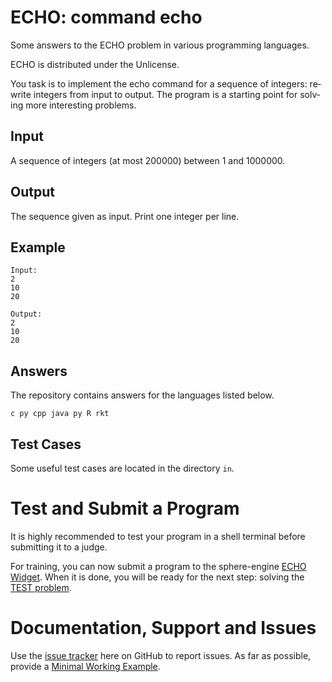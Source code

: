 #+STARTUP: overview hidestars logdone
#+COLUMNS: %38ITEM(Details) %7TODO(To Do) %TAGS(Context) 
#+OPTIONS: tags:t timestamp:t todo:t TeX:t LaTeX:t          
#+OPTIONS: skip:t @:t ::t |:t ^:t f:t
#+LANGUAGE: en
* ECHO: command echo

[[http://unlicense.org/][https://img.shields.io/badge/License-Unlicense-blue.svg]]

Some answers to the ECHO problem in various programming languages.

ECHO is distributed under the Unlicense.  

You task is to implement the echo command for a sequence of integers: rewrite integers from input to output.
The program is a starting point for solving more interesting problems.

** Input
   A sequence of integers (at most 200000) between 1 and 1000000.
** Output
   The sequence given as input. Print one integer per line.
** Example
#+BEGIN_EXAMPLE
 Input:
 2
 10
 20

 Output:
 2
 10
 20
#+END_EXAMPLE
** Answers

The repository contains answers for the languages listed below.
#+BEGIN_SRC bash :exports results :results output  
    ls - 1 ECHO* | awk -F"." '{print $NF}' | uniq | tr '\n' ' ' 
#+END_SRC

#+RESULTS:
: c py cpp java py R rkt 

** Test Cases
   Some useful test cases are located in the directory ~in~.

* Test and Submit a Program
   
  It is highly recommended to test your program in a shell terminal before submitting it to a judge. 

  For training, you can now submit a program to the sphere-engine [[https://51364960.widgets.sphere-engine.com/lp?hash=zEaCpnaksl][ECHO Widget]].
  When it is done, you will be ready for the next step: solving the [[https://51364960.widgets.sphere-engine.com/lp?hash=WkufwLACgf][TEST problem]].

* Documentation, Support and Issues
  
  Use the [[https://github.com/arnaud-m/echo/issues][issue tracker]] here on GitHub to report issues. 
  As far as possible, provide a [[https://en.wikipedia.org/wiki/Minimal_Working_Example][Minimal Working Example]].

